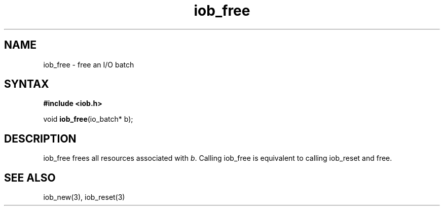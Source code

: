 .TH iob_free 3
.SH NAME
iob_free \- free an I/O batch
.SH SYNTAX
.B #include <iob.h>

void \fBiob_free\fP(io_batch* b);
.SH DESCRIPTION
iob_free frees all resources associated with \fIb\fR.  Calling iob_free
is equivalent to calling iob_reset and free.
.SH "SEE ALSO"
iob_new(3), iob_reset(3)

